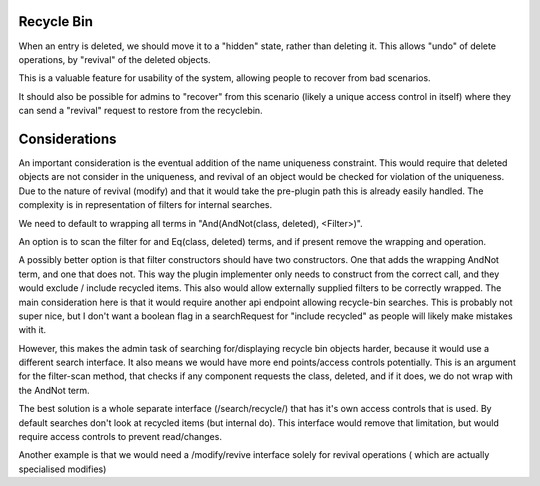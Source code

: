 
Recycle Bin
-----------

When an entry is deleted, we should move it to a "hidden" state, rather than deleting it. This
allows "undo" of delete operations, by "revival" of the deleted objects.

This is a valuable feature for usability of the system, allowing people to recover from
bad scenarios.

It should also be possible for admins to "recover" from this scenario (likely a unique access
control in itself) where they can send a "revival" request to restore from the recyclebin.

Considerations
--------------

An important consideration is the eventual addition of the name uniqueness constraint. This would
require that deleted objects are not consider in the uniqueness, and revival of an object would
be checked for violation of the uniqueness. Due to the nature of revival (modify) and that it would
take the pre-plugin path this is already easily handled. The complexity is in representation of
filters for internal searches.

We need to default to wrapping all terms in "And(AndNot(class, deleted), <Filter>)".

An option is to scan the filter for and Eq(class, deleted) terms, and if present remove the wrapping
and operation.

A possibly better option is that filter constructors should have two constructors. One that
adds the wrapping AndNot term, and one that does not. This way the plugin implementer only
needs to construct from the correct call, and they would exclude / include recycled items. This
also would allow externally supplied filters to be correctly wrapped. The main consideration here
is that it would require another api endpoint allowing recycle-bin searches. This is probably not
super nice, but I don't want a boolean flag in a searchRequest for "include recycled" as people will
likely make mistakes with it.

However, this makes the admin task of searching for/displaying recycle bin objects harder, because
it would use a different search interface. It also means we would have more end points/access controls
potentially. This is an argument for the filter-scan method, that checks if any component requests
the class, deleted, and if it does, we do not wrap with the AndNot term.


The best solution is a whole separate interface (/search/recycle/) that has it's own access controls
that is used. By default searches don't look at recycled items (but internal do). This interface would
remove that limitation, but would require access controls to prevent read/changes.

Another example is that we would need a /modify/revive interface solely for revival operations (
which are actually specialised modifies)


